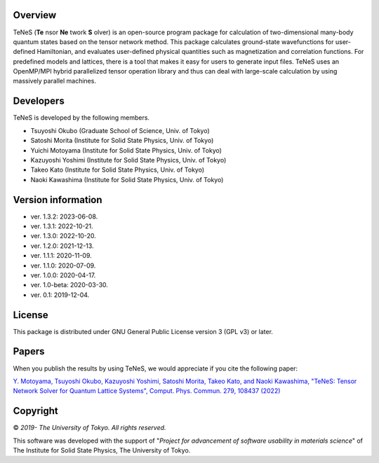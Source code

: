Overview
=================
TeNeS (**Te** nsor **Ne** twork **S** olver) is an open-source program package for calculation of two-dimensional many-body quantum states based on the tensor network method.
This package calculates ground-state wavefunctions for user-defined Hamiltonian, and evaluates user-defined physical quantities such as magnetization and correlation functions.
For predefined models and lattices, there is a tool that makes it easy for users to generate input files.
TeNeS uses an OpenMP/MPI hybrid parallelized tensor operation library and thus can deal with large-scale calculation by using massively parallel machines.

Developers
==================
TeNeS is developed by the following members.

- Tsuyoshi Okubo (Graduate School of Science, Univ. of Tokyo)
- Satoshi Morita (Institute for Solid State Physics, Univ. of Tokyo)
- Yuichi Motoyama (Institute for Solid State Physics, Univ. of Tokyo)
- Kazuyoshi Yoshimi (Institute for Solid State Physics, Univ. of Tokyo)
- Takeo Kato (Institute for Solid State Physics, Univ. of Tokyo)
- Naoki Kawashima (Institute for Solid State Physics, Univ. of Tokyo)

Version information
======================

- ver. 1.3.2: 2023-06-08.
- ver. 1.3.1: 2022-10-21.
- ver. 1.3.0: 2022-10-20.
- ver. 1.2.0: 2021-12-13.
- ver. 1.1.1: 2020-11-09.
- ver. 1.1.0: 2020-07-09.
- ver. 1.0.0: 2020-04-17.
- ver. 1.0-beta: 2020-03-30.
- ver. 0.1: 2019-12-04.

License
==================

This package is distributed under GNU General Public License version 3 (GPL v3) or later.

Papers
========

When you publish the results by using TeNeS, we would appreciate if you cite the following paper:

`Y. Motoyama, Tsuyoshi Okubo, Kazuyoshi Yoshimi, Satoshi Morita, Takeo Kato, and Naoki Kawashima, "TeNeS: Tensor Network Solver for Quantum Lattice Systems", Comput. Phys. Commun. 279, 108437 (2022) <https://www.sciencedirect.com/science/article/pii/S0010465522001564>`_

Copyright
==================

© *2019- The University of Tokyo. All rights reserved.*

This software was developed with the support of \"*Project for advancement of software usability in materials science*\" of The Institute for Solid State Physics, The University of Tokyo. 
     
